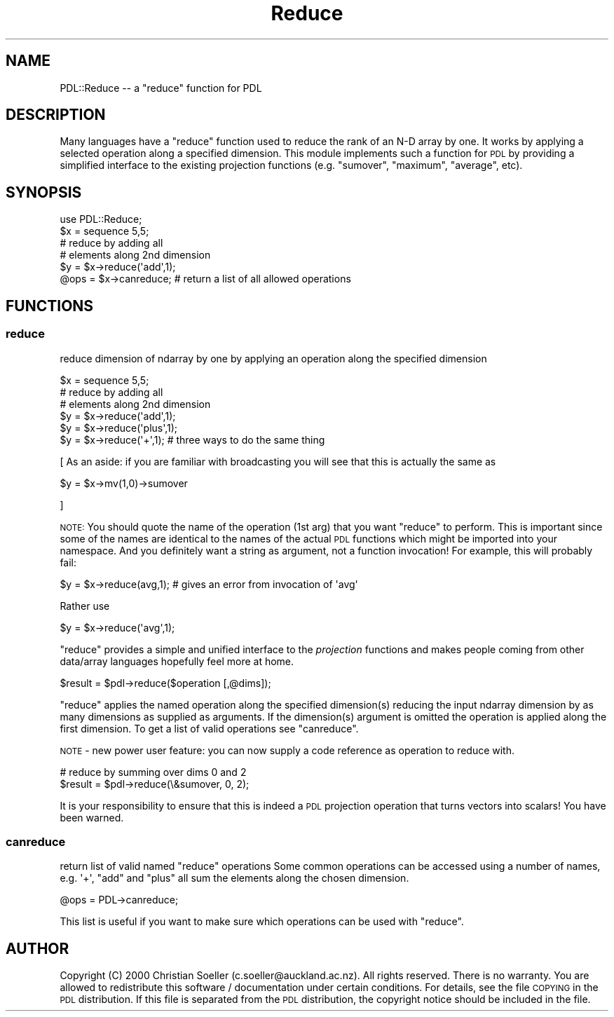 .\" Automatically generated by Pod::Man 4.11 (Pod::Simple 3.35)
.\"
.\" Standard preamble:
.\" ========================================================================
.de Sp \" Vertical space (when we can't use .PP)
.if t .sp .5v
.if n .sp
..
.de Vb \" Begin verbatim text
.ft CW
.nf
.ne \\$1
..
.de Ve \" End verbatim text
.ft R
.fi
..
.\" Set up some character translations and predefined strings.  \*(-- will
.\" give an unbreakable dash, \*(PI will give pi, \*(L" will give a left
.\" double quote, and \*(R" will give a right double quote.  \*(C+ will
.\" give a nicer C++.  Capital omega is used to do unbreakable dashes and
.\" therefore won't be available.  \*(C` and \*(C' expand to `' in nroff,
.\" nothing in troff, for use with C<>.
.tr \(*W-
.ds C+ C\v'-.1v'\h'-1p'\s-2+\h'-1p'+\s0\v'.1v'\h'-1p'
.ie n \{\
.    ds -- \(*W-
.    ds PI pi
.    if (\n(.H=4u)&(1m=24u) .ds -- \(*W\h'-12u'\(*W\h'-12u'-\" diablo 10 pitch
.    if (\n(.H=4u)&(1m=20u) .ds -- \(*W\h'-12u'\(*W\h'-8u'-\"  diablo 12 pitch
.    ds L" ""
.    ds R" ""
.    ds C` ""
.    ds C' ""
'br\}
.el\{\
.    ds -- \|\(em\|
.    ds PI \(*p
.    ds L" ``
.    ds R" ''
.    ds C`
.    ds C'
'br\}
.\"
.\" Escape single quotes in literal strings from groff's Unicode transform.
.ie \n(.g .ds Aq \(aq
.el       .ds Aq '
.\"
.\" If the F register is >0, we'll generate index entries on stderr for
.\" titles (.TH), headers (.SH), subsections (.SS), items (.Ip), and index
.\" entries marked with X<> in POD.  Of course, you'll have to process the
.\" output yourself in some meaningful fashion.
.\"
.\" Avoid warning from groff about undefined register 'F'.
.de IX
..
.nr rF 0
.if \n(.g .if rF .nr rF 1
.if (\n(rF:(\n(.g==0)) \{\
.    if \nF \{\
.        de IX
.        tm Index:\\$1\t\\n%\t"\\$2"
..
.        if !\nF==2 \{\
.            nr % 0
.            nr F 2
.        \}
.    \}
.\}
.rr rF
.\" ========================================================================
.\"
.IX Title "Reduce 3"
.TH Reduce 3 "2022-02-14" "perl v5.30.0" "User Contributed Perl Documentation"
.\" For nroff, turn off justification.  Always turn off hyphenation; it makes
.\" way too many mistakes in technical documents.
.if n .ad l
.nh
.SH "NAME"
PDL::Reduce \-\- a "reduce" function for PDL
.SH "DESCRIPTION"
.IX Header "DESCRIPTION"
Many languages have a \f(CW\*(C`reduce\*(C'\fR function used to reduce
the rank of an N\-D array by one. It works by applying a selected
operation along a specified dimension. This module implements
such a function for \s-1PDL\s0 by providing a simplified interface
to the existing projection functions (e.g. \f(CW\*(C`sumover\*(C'\fR,
\&\f(CW\*(C`maximum\*(C'\fR, \f(CW\*(C`average\*(C'\fR, etc).
.SH "SYNOPSIS"
.IX Header "SYNOPSIS"
.Vb 6
\& use PDL::Reduce;
\& $x = sequence 5,5;
\& # reduce by adding all
\& # elements along 2nd dimension
\& $y = $x\->reduce(\*(Aqadd\*(Aq,1);
\& @ops = $x\->canreduce; # return a list of all allowed operations
.Ve
.SH "FUNCTIONS"
.IX Header "FUNCTIONS"
.SS "reduce"
.IX Subsection "reduce"
reduce dimension of ndarray by one by applying an operation
along the specified dimension
.PP
.Vb 6
\& $x = sequence 5,5;
\& # reduce by adding all
\& # elements along 2nd dimension
\& $y = $x\->reduce(\*(Aqadd\*(Aq,1);
\& $y = $x\->reduce(\*(Aqplus\*(Aq,1);
\& $y = $x\->reduce(\*(Aq+\*(Aq,1);     # three ways to do the same thing
.Ve
.PP
[ As an aside: if you are familiar with broadcasting you will see that
this is actually the same as
.PP
.Vb 1
\& $y = $x\->mv(1,0)\->sumover
.Ve
.PP
]
.PP
\&\s-1NOTE:\s0 You should quote the name of the operation (1st arg) that
you want \f(CW\*(C`reduce\*(C'\fR to perform. This is important since some of the
names are identical to the names of the actual \s-1PDL\s0 functions
which might be imported into your namespace. And you definitely
want a string as argument, not a function invocation! For example,
this will probably fail:
.PP
.Vb 1
\&  $y = $x\->reduce(avg,1); # gives an error from invocation of \*(Aqavg\*(Aq
.Ve
.PP
Rather use
.PP
.Vb 1
\&  $y = $x\->reduce(\*(Aqavg\*(Aq,1);
.Ve
.PP
\&\f(CW\*(C`reduce\*(C'\fR provides a simple and unified interface to the
\&\fIprojection\fR functions and makes people coming from other
data/array languages hopefully feel more at home.
.PP
.Vb 1
\& $result = $pdl\->reduce($operation [,@dims]);
.Ve
.PP
\&\f(CW\*(C`reduce\*(C'\fR applies the named operation along the specified
dimension(s) reducing the input ndarray dimension by as many
dimensions as supplied as arguments. If the
dimension(s) argument is omitted the operation is applied along the first
dimension. To get a list of valid operations see \*(L"canreduce\*(R".
.PP
\&\s-1NOTE\s0 \- new power user feature: you can now supply a code
reference as operation to reduce with.
.PP
.Vb 2
\&  # reduce by summing over dims 0 and 2
\&  $result = $pdl\->reduce(\e&sumover, 0, 2);
.Ve
.PP
It is your responsibility to ensure that this is indeed a
\&\s-1PDL\s0 projection operation that turns vectors into scalars!
You have been warned.
.SS "canreduce"
.IX Subsection "canreduce"
return list of valid named \f(CW\*(C`reduce\*(C'\fR operations
Some common operations can be accessed using a
number of names, e.g. \f(CW\*(Aq+\*(Aq\fR, \f(CW\*(C`add\*(C'\fR and \f(CW\*(C`plus\*(C'\fR
all sum the elements along the chosen dimension.
.PP
.Vb 1
\&  @ops = PDL\->canreduce;
.Ve
.PP
This list is useful if you want to make sure which
operations can be used with \f(CW\*(C`reduce\*(C'\fR.
.SH "AUTHOR"
.IX Header "AUTHOR"
Copyright (C) 2000 Christian Soeller (c.soeller@auckland.ac.nz). All
rights reserved. There is no warranty. You are allowed to redistribute
this software / documentation under certain conditions. For details,
see the file \s-1COPYING\s0 in the \s-1PDL\s0 distribution. If this file is
separated from the \s-1PDL\s0 distribution, the copyright notice should be
included in the file.
